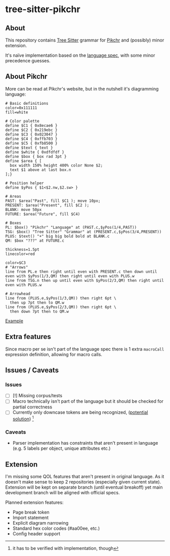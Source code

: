* tree-sitter-pikchr
** About
This repository contains [[https://tree-sitter.github.io/tree-sitter/][Tree Sitter]] grammar for [[https://pikchr.org/][Pikchr]] and (possibly) minor extension.

It's naïve implementation based on the [[https://pikchr.org/home/doc/trunk/doc/grammar.md][language spec]], with some minor precedence guesses.

** About Pikchr
More can be read at Pikchr's website, but in the nutshell it's diagramming language:
#+begin_src pikchr
  # Basic definitions
  color=0x111111
  fill=white

  # Color palette
  define $C1 { 0x8ecae6 }
  define $C2 { 0x219ebc }
  define $C3 { 0x023047 }
  define $C4 { 0xffb703 }
  define $C5 { 0xfb8500 }
  define $text { text }
  define $white { 0xdfdfdf }
  define $box { box rad 3pt }
  define $area { [
    box width 150% height 400% color None $2;
    text $1 above at last box.n
  ];}

  # Position helper
  define $yPos { $1<$2.nw,$2.sw> }

  # Areas
  PAST: $area("Past", fill $C1 ); move 10px;
  PRESENT: $area("Present", fill $C2 );
  BLANK: move 50px
  FUTURE: $area("Future", fill $C4)

  # Boxes
  PL: $box() "Pikchr" "Language" at (PAST.c,$yPos(1/4,PAST))
  TSG: $box() "Tree Sitter" "Grammar" at (PRESENT.c,$yPos(3/4,PRESENT))
  PLUS: $text() "+" big big bold bold at BLANK.c
  QM: $box "???" at FUTURE.c

  thickness=1.5pt
  linecolor=red

  color=$C3
  # "Arrows"
  line from PL.e then right until even with PRESENT.c then down until even with $yPos(1/3,QM) then right until even with PLUS.w
  line from TSG.n then up until even with $yPos(2/3,QM) then right until even with PLUS.w

  # Arrowhead
  line from (PLUS.e,$yPos(1/3,QM)) then right 6pt \
    then up 7pt then to QM.w
  line from (PLUS.e,$yPos(2/3,QM)) then right 6pt \
    then down 7pt then to QM.w
#+end_src
[[file:./example.png][Example]]
** Extra features

Since macro per se isn't part of the language spec there is 1 extra =macroCall= expression definition, allowing for macro calls.

** Issues / Caveats
*** Issues
- [ ] [!] Missing corpus/tests
- [ ] Macro technically isn't part of the language but it should be checked for partial correctness
- [ ] Currently only downcase tokens are being recognized, ([[https://github.com/tree-sitter/tree-sitter/issues/122][potential solution]]) [fn::it has to be verified with implementation, though]

*** Caveats
- Parser implementation has constraints that aren't present in language (e.g. 5 labels per object, unique attributes etc.)

** Extension

I'm missing some QOL features that aren't present in original language. As it doesn't make sense to keep 2 repositories (especially given current state). Extension will be kept on separate branch (until eventual breakoff) yet main development branch will be aligned with official specs.

Planned extension features:
- Page break token
- Import statement
- Explicit diagram narrowing
- Standard hex color codes (#aa00ee, etc.)
- Config header support
